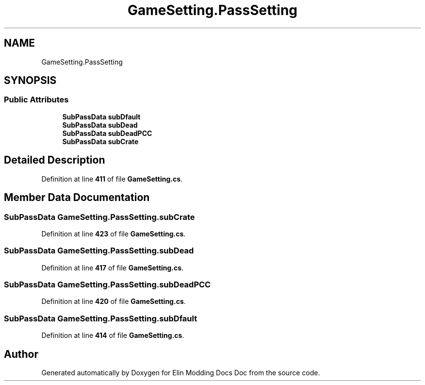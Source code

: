 .TH "GameSetting.PassSetting" 3 "Elin Modding Docs Doc" \" -*- nroff -*-
.ad l
.nh
.SH NAME
GameSetting.PassSetting
.SH SYNOPSIS
.br
.PP
.SS "Public Attributes"

.in +1c
.ti -1c
.RI "\fBSubPassData\fP \fBsubDfault\fP"
.br
.ti -1c
.RI "\fBSubPassData\fP \fBsubDead\fP"
.br
.ti -1c
.RI "\fBSubPassData\fP \fBsubDeadPCC\fP"
.br
.ti -1c
.RI "\fBSubPassData\fP \fBsubCrate\fP"
.br
.in -1c
.SH "Detailed Description"
.PP 
Definition at line \fB411\fP of file \fBGameSetting\&.cs\fP\&.
.SH "Member Data Documentation"
.PP 
.SS "\fBSubPassData\fP GameSetting\&.PassSetting\&.subCrate"

.PP
Definition at line \fB423\fP of file \fBGameSetting\&.cs\fP\&.
.SS "\fBSubPassData\fP GameSetting\&.PassSetting\&.subDead"

.PP
Definition at line \fB417\fP of file \fBGameSetting\&.cs\fP\&.
.SS "\fBSubPassData\fP GameSetting\&.PassSetting\&.subDeadPCC"

.PP
Definition at line \fB420\fP of file \fBGameSetting\&.cs\fP\&.
.SS "\fBSubPassData\fP GameSetting\&.PassSetting\&.subDfault"

.PP
Definition at line \fB414\fP of file \fBGameSetting\&.cs\fP\&.

.SH "Author"
.PP 
Generated automatically by Doxygen for Elin Modding Docs Doc from the source code\&.
